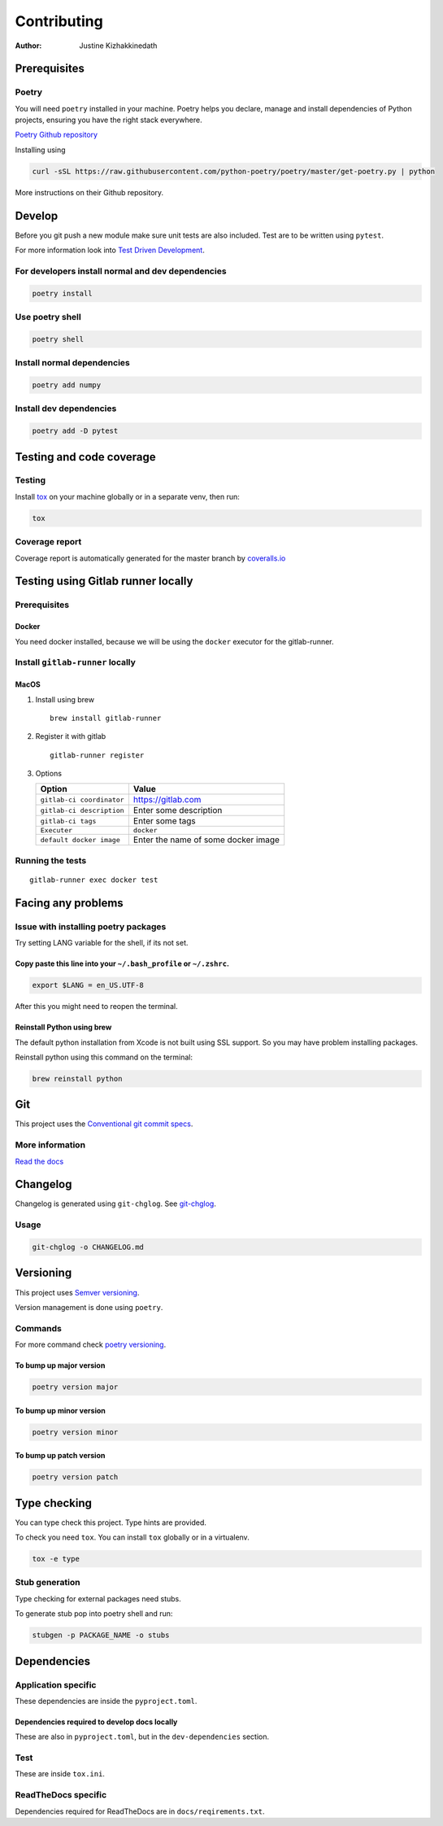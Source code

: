 ============
Contributing
============

:Author: Justine Kizhakkinedath

Prerequisites
=============

Poetry
------

You will need ``poetry`` installed in your machine. Poetry helps you
declare, manage and install dependencies of Python projects, ensuring
you have the right stack everywhere.

`Poetry Github repository <https://github.com/python-poetry/poetry>`__

Installing using

.. code:: bash

   curl -sSL https://raw.githubusercontent.com/python-poetry/poetry/master/get-poetry.py | python

More instructions on their Github repository.

Develop
=======

Before you git push a new module make sure unit tests are also included.
Test are to be written using ``pytest``.

For more information look into `Test Driven
Development <https://www.freecodecamp.org/news/test-driven-development-what-it-is-and-what-it-is-not-41fa6bca02a2/>`__.

For developers install normal and dev dependencies
--------------------------------------------------

.. code:: bash

   poetry install

Use poetry shell
----------------

.. code:: bash

   poetry shell

Install normal dependencies
---------------------------

.. code:: bash

   poetry add numpy

Install dev dependencies
------------------------

.. code:: bash

   poetry add -D pytest

Testing and code coverage
=========================

Testing
-------

Install `tox <https://tox.readthedocs.io/en/latest/index.html>`__ on
your machine globally or in a separate venv, then run:

.. code:: bash

   tox

Coverage report
---------------

Coverage report is automatically generated for the master branch by
`coveralls.io <https://coveralls.io/gitlab/justinekizhak/devinstaller>`__

Testing using Gitlab runner locally
===================================

.. _prerequisites-1:

Prerequisites
-------------

Docker
~~~~~~

You need docker installed, because we will be using the ``docker``
executor for the gitlab-runner.

Install ``gitlab-runner`` locally
---------------------------------

MacOS
~~~~~

#. Install using brew

   ::

      brew install gitlab-runner

#. Register it with gitlab

   ::

      gitlab-runner register

#. Options

   ========================= ===================================
   Option                    Value
   ========================= ===================================
   ``gitlab-ci coordinator`` https://gitlab.com
   ``gitlab-ci description`` Enter some description
   ``gitlab-ci tags``        Enter some tags
   ``Executer``              ``docker``
   ``default docker image``  Enter the name of some docker image
   ========================= ===================================

Running the tests
-----------------

::

   gitlab-runner exec docker test

Facing any problems
===================

Issue with installing poetry packages
-------------------------------------

Try setting LANG variable for the shell, if its not set.

Copy paste this line into your ``~/.bash_profile`` or ``~/.zshrc``.
~~~~~~~~~~~~~~~~~~~~~~~~~~~~~~~~~~~~~~~~~~~~~~~~~~~~~~~~~~~~~~~~~~~

.. code:: bash

   export $LANG = en_US.UTF-8

After this you might need to reopen the terminal.

Reinstall Python using brew
~~~~~~~~~~~~~~~~~~~~~~~~~~~

The default python installation from Xcode is not built using SSL
support. So you may have problem installing packages.

Reinstall python using this command on the terminal:

.. code:: bash

   brew reinstall python

Git
===

This project uses the `Conventional git commit
specs <https://www.conventionalcommits.org/en/v1.0.0/>`__.

More information
----------------

`Read the docs <https://devinstaller.readthedocs.io/en/latest/>`__

Changelog
=========

Changelog is generated using ``git-chglog``. See
`git-chglog <https://github.com/git-chglog/git-chglog>`__.

Usage
-----

.. code:: bash

   git-chglog -o CHANGELOG.md

Versioning
==========

This project uses `Semver versioning <https://semver.org/>`__.

Version management is done using ``poetry``.

Commands
--------

For more command check `poetry
versioning <https://python-poetry.org/docs/cli/#version>`__.

To bump up major version
~~~~~~~~~~~~~~~~~~~~~~~~

.. code:: bash

   poetry version major

To bump up minor version
~~~~~~~~~~~~~~~~~~~~~~~~

.. code:: bash

   poetry version minor

To bump up patch version
~~~~~~~~~~~~~~~~~~~~~~~~

.. code:: bash

   poetry version patch

Type checking
=============

You can type check this project. Type hints are provided.

To check you need ``tox``. You can install ``tox`` globally or in a
virtualenv.

.. code:: bash

   tox -e type

Stub generation
---------------

Type checking for external packages need stubs.

To generate stub pop into poetry shell and run:

.. code:: bash

   stubgen -p PACKAGE_NAME -o stubs

Dependencies
============

Application specific
--------------------

These dependencies are inside the ``pyproject.toml``.

Dependencies required to develop docs locally
~~~~~~~~~~~~~~~~~~~~~~~~~~~~~~~~~~~~~~~~~~~~~

These are also in ``pyproject.toml``, but in the ``dev-dependencies``
section.

Test
----

These are inside ``tox.ini``.

ReadTheDocs specific
--------------------

Dependencies required for ReadTheDocs are in ``docs/reqirements.txt``.
